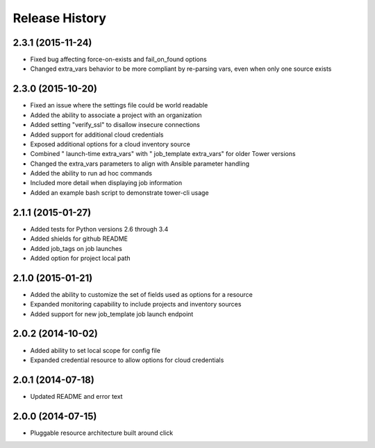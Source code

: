 Release History
===============

2.3.1 (2015-11-24)
------------------

- Fixed bug affecting force-on-exists and fail_on_found options
- Changed extra_vars behavior to be more compliant by re-parsing vars,
  even when only one source exists

2.3.0 (2015-10-20)
------------------

-  Fixed an issue where the settings file could be world readable
-  Added the ability to associate a project with an organization
-  Added setting "verify\_ssl" to disallow insecure connections
-  Added support for additional cloud credentials
-  Exposed additional options for a cloud inventory source
-  Combined " launch-time extra\_vars" with " job\_template extra\_vars"
   for older Tower versions
-  Changed the extra\_vars parameters to align with Ansible parameter
   handling
-  Added the ability to run ad hoc commands
-  Included more detail when displaying job information
-  Added an example bash script to demonstrate tower-cli usage

2.1.1 (2015-01-27)
------------------

-  Added tests for Python versions 2.6 through 3.4
-  Added shields for github README
-  Added job\_tags on job launches
-  Added option for project local path

2.1.0 (2015-01-21)
------------------

-  Added the ability to customize the set of fields used as options for
   a resource
-  Expanded monitoring capability to include projects and inventory
   sources
-  Added support for new job\_template job launch endpoint

2.0.2 (2014-10-02)
------------------

-  Added ability to set local scope for config file
-  Expanded credential resource to allow options for cloud credentials

2.0.1 (2014-07-18)
------------------

-  Updated README and error text

2.0.0 (2014-07-15)
------------------

-  Pluggable resource architecture built around click
